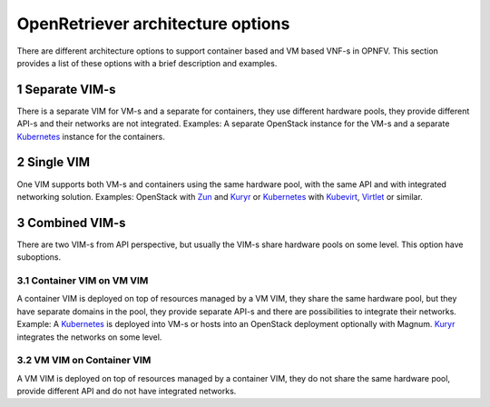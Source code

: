 .. This work is licensed under a Creative Commons Attribution 4.0 International
.. License. http://creativecommons.org/licenses/by/4.0
.. (c) Gergely Csatari (Nokia)

==================================
OpenRetriever architecture options
==================================
There are different architecture options to support container based and VM based
VNF-s in OPNFV. This section provides a list of these options with a brief
description and examples.

1 Separate VIM-s
================
There is a separate VIM for VM-s and a separate for containers, they use
different hardware pools, they provide different API-s and their networks are
not integrated.
Examples: A separate OpenStack instance for the VM-s and a separate Kubernetes_
instance for the containers.

2 Single VIM
============
One VIM supports both VM-s and containers using the same hardware pool, with
the same API and with integrated networking solution.
Examples: OpenStack with Zun_ and Kuryr_ or Kubernetes_ with Kubevirt_, Virtlet_ or
similar.

3 Combined VIM-s
================
There are two VIM-s from API perspective, but usually the VIM-s share hardware
pools on some level. This option have suboptions.

3.1 Container VIM on VM VIM
---------------------------
A container VIM is deployed on top of resources managed by a VM VIM, they share
the same hardware pool, but they have separate domains in the pool, they provide
separate API-s and there are possibilities to integrate their networks.
Example: A Kubernetes_ is deployed into VM-s or hosts into an OpenStack
deployment optionally with Magnum. Kuryr_ integrates the networks on some level.

3.2 VM VIM on Container VIM
---------------------------
A VM VIM is deployed on top of resources managed by a container VIM, they do not
share the same hardware pool, provide different API and do not have integrated
networks.

.. _Kubernetes: http://kubernetes.io/
.. _Kubevirt: https://github.com/kubevirt/
.. _Kuryr: https://docs.openstack.org/developer/kuryr/
.. _Virtlet: https://github.com/Mirantis/virtlet
.. _Zun: https://wiki.openstack.org/wiki/Zun
